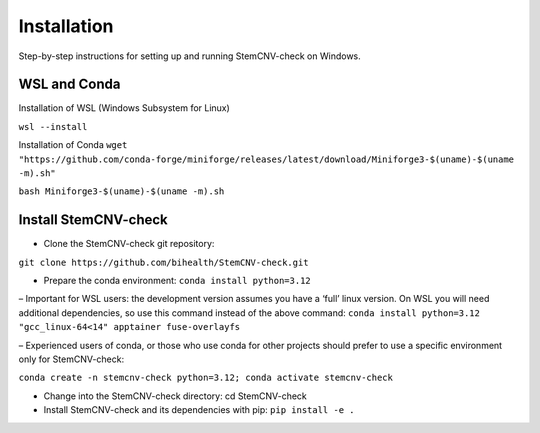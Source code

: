 Installation
============

Step-by-step instructions for setting up and running StemCNV-check on Windows. 

WSL and Conda 
-------------------------------
Installation of WSL (Windows Subsystem for Linux)  

``wsl --install``

Installation of Conda
``wget "https://github.com/conda-forge/miniforge/releases/latest/download/Miniforge3-$(uname)-$(uname -m).sh"``
    
``bash Miniforge3-$(uname)-$(uname -m).sh``



Install StemCNV-check
-------------------------------

• Clone the StemCNV-check git repository:
``git clone https://github.com/bihealth/StemCNV-check.git``

• Prepare the conda environment: ``conda install python=3.12``

– Important for WSL users: the development version assumes you have a ‘full’ linux version. 
On WSL you will need additional dependencies, so use this command instead of the above command:
``conda install python=3.12 "gcc_linux-64<14" apptainer fuse-overlayfs``

– Experienced users of conda, or those who use conda for other projects should prefer to use a specific
environment only for StemCNV-check:

``conda create -n stemcnv-check python=3.12; conda activate stemcnv-check``

• Change into the StemCNV-check directory: cd StemCNV-check

• Install StemCNV-check and its dependencies with pip: ``pip install -e .``




